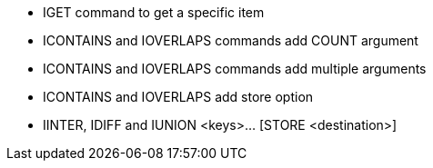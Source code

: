 * IGET command to get a specific item
* ICONTAINS and IOVERLAPS commands add COUNT argument
* ICONTAINS and IOVERLAPS commands add multiple arguments
* ICONTAINS and IOVERLAPS add store option
* IINTER, IDIFF and IUNION <keys>... [STORE <destination>]